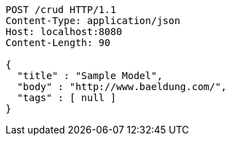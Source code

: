 [source,http,options="nowrap"]
----
POST /crud HTTP/1.1
Content-Type: application/json
Host: localhost:8080
Content-Length: 90

{
  "title" : "Sample Model",
  "body" : "http://www.baeldung.com/",
  "tags" : [ null ]
}
----